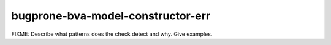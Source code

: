 .. title:: clang-tidy - bugprone-bva-model-constructor-err

bugprone-bva-model-constructor-err
==================================

FIXME: Describe what patterns does the check detect and why. Give examples.

